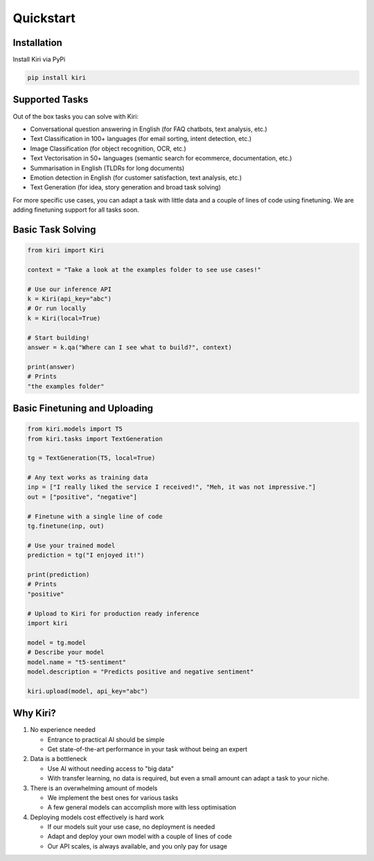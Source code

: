 Quickstart
==========

Installation
------------

Install Kiri via PyPi

.. code-block ::

    pip install kiri

Supported Tasks
---------------

Out of the box tasks you can solve with Kiri:

* Conversational question answering in English (for FAQ chatbots, text analysis, etc.)
* Text Classification in 100+ languages (for email sorting, intent detection, etc.)
* Image Classification (for object recognition, OCR, etc.)
* Text Vectorisation in 50+ languages (semantic search for ecommerce, documentation, etc.)
* Summarisation in English (TLDRs for long documents)
* Emotion detection in English (for customer satisfaction, text analysis, etc.)
* Text Generation (for idea, story generation and broad task solving)

For more specific use cases, you can adapt a task with little data and a couple of lines of code using finetuning. We are adding finetuning support for all tasks soon.

Basic Task Solving
-----------

.. code-block:: python

    from kiri import Kiri

    context = "Take a look at the examples folder to see use cases!"

    # Use our inference API
    k = Kiri(api_key="abc")
    # Or run locally
    k = Kiri(local=True)

    # Start building!
    answer = k.qa("Where can I see what to build?", context)

    print(answer)
    # Prints
    "the examples folder"

Basic Finetuning and Uploading
-----------

.. code-block:: python

    from kiri.models import T5
    from kiri.tasks import TextGeneration

    tg = TextGeneration(T5, local=True)

    # Any text works as training data
    inp = ["I really liked the service I received!", "Meh, it was not impressive."]
    out = ["positive", "negative"]

    # Finetune with a single line of code
    tg.finetune(inp, out)

    # Use your trained model
    prediction = tg("I enjoyed it!")

    print(prediction)
    # Prints
    "positive"

    # Upload to Kiri for production ready inference
    import kiri

    model = tg.model
    # Describe your model
    model.name = "t5-sentiment"
    model.description = "Predicts positive and negative sentiment"

    kiri.upload(model, api_key="abc")

Why Kiri?
---------

1. No experience needed

   - Entrance to practical AI should be simple
   - Get state-of-the-art performance in your task without being an expert

2. Data is a bottleneck

   - Use AI without needing access to "big data"
   - With transfer learning, no data is required, but even a small amount can adapt a task to your niche.

3. There is an overwhelming amount of models

   - We implement the best ones for various tasks
   - A few general models can accomplish more with less optimisation

4. Deploying models cost effectively is hard work
   
   - If our models suit your use case, no deployment is needed
   - Adapt and deploy your own model with a couple of lines of code
   - Our API scales, is always available, and you only pay for usage